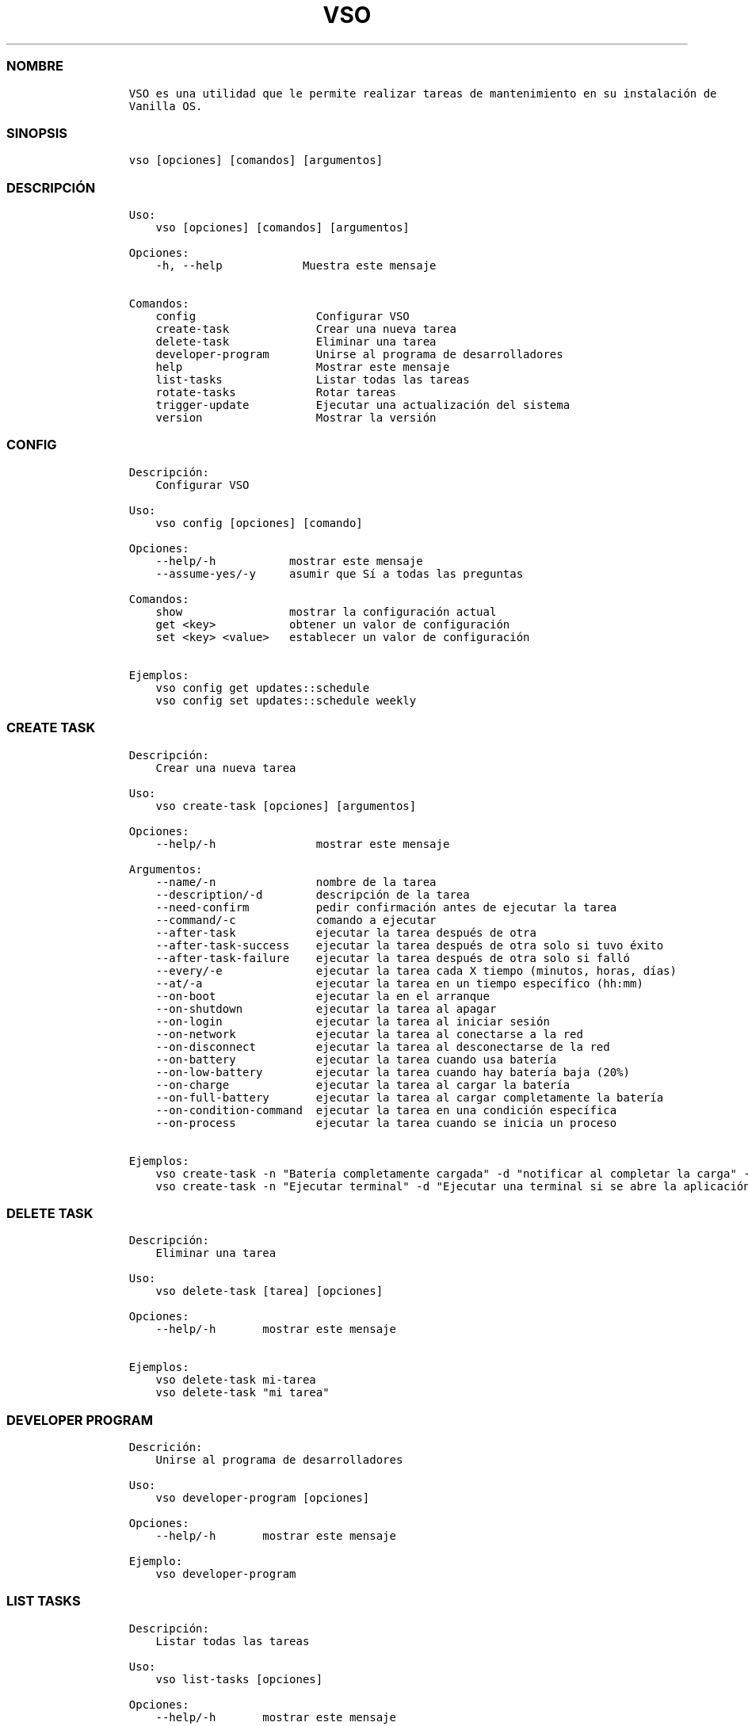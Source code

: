 .\" Automatically generated by Pandoc 2.14.0.3
.\"
.TH "VSO" "1" "" "vso 1.1.1" ""
.hy
.SS NOMBRE
.IP
.nf
\f[C]
VSO es una utilidad que le permite realizar tareas de mantenimiento en su instalaci\['o]n de
Vanilla OS.
\f[R]
.fi
.SS SINOPSIS
.IP
.nf
\f[C]
vso [opciones] [comandos] [argumentos]
\f[R]
.fi
.SS DESCRIPCI\['O]N
.IP
.nf
\f[C]
Uso: 
    vso [opciones] [comandos] [argumentos]

Opciones:
    -h, --help            Muestra este mensaje

Comandos:
    config                  Configurar VSO
    create-task             Crear una nueva tarea
    delete-task             Eliminar una tarea
    developer-program       Unirse al programa de desarrolladores
    help                    Mostrar este mensaje
    list-tasks              Listar todas las tareas
    rotate-tasks            Rotar tareas
    trigger-update          Ejecutar una actualizaci\['o]n del sistema
    version                 Mostrar la versi\['o]n
\f[R]
.fi
.SS CONFIG
.IP
.nf
\f[C]
Descripci\['o]n: 
    Configurar VSO

Uso:
    vso config [opciones] [comando]

Opciones:
    --help/-h           mostrar este mensaje
    --assume-yes/-y     asumir que S\['i] a todas las preguntas

Comandos:
    show                mostrar la configuraci\['o]n actual
    get <key>           obtener un valor de configuraci\['o]n
    set <key> <value>   establecer un valor de configuraci\['o]n

Ejemplos:
    vso config get updates::schedule
    vso config set updates::schedule weekly
\f[R]
.fi
.SS CREATE TASK
.IP
.nf
\f[C]
Descripci\['o]n: 
    Crear una nueva tarea

Uso:
    vso create-task [opciones] [argumentos]

Opciones:
    --help/-h               mostrar este mensaje

Argumentos:
    --name/-n               nombre de la tarea
    --description/-d        descripci\['o]n de la tarea
    --need-confirm          pedir confirmaci\['o]n antes de ejecutar la tarea
    --command/-c            comando a ejecutar
    --after-task            ejecutar la tarea despu\['e]s de otra
    --after-task-success    ejecutar la tarea despu\['e]s de otra solo si tuvo \['e]xito
    --after-task-failure    ejecutar la tarea despu\['e]s de otra solo si fall\['o]
    --every/-e              ejecutar la tarea cada X tiempo (minutos, horas, d\['i]as)
    --at/-a                 ejecutar la tarea en un tiempo espec\['i]fico (hh:mm)
    --on-boot               ejecutar la en el arranque
    --on-shutdown           ejecutar la tarea al apagar
    --on-login              ejecutar la tarea al iniciar sesi\['o]n
    --on-network            ejecutar la tarea al conectarse a la red
    --on-disconnect         ejecutar la tarea al desconectarse de la red
    --on-battery            ejecutar la tarea cuando usa bater\['i]a
    --on-low-battery        ejecutar la tarea cuando hay bater\['i]a baja (20%)
    --on-charge             ejecutar la tarea al cargar la bater\['i]a
    --on-full-battery       ejecutar la tarea al cargar completamente la bater\['i]a
    --on-condition-command  ejecutar la tarea en una condici\['o]n espec\['i]fica
    --on-process            ejecutar la tarea cuando se inicia un proceso

Ejemplos:
    vso create-task -n \[dq]Bater\['i]a completamente cargada\[dq] -d \[dq]notificar al completar la carga\[dq] -c \[dq]notify-send \[aq]Bater\['i]a completamente cargada\[aq]\[dq] --on-full-battery
    vso create-task -n \[dq]Ejecutar terminal\[dq] -d \[dq]Ejecutar una terminal si se abre la aplicaci\['o]n de Configuraci\['o]n\[dq] -c \[dq]kgx\[dq] --on-process gnome-control-center
\f[R]
.fi
.SS DELETE TASK
.IP
.nf
\f[C]
Descripci\['o]n: 
    Eliminar una tarea

Uso:
    vso delete-task [tarea] [opciones]

Opciones:
    --help/-h       mostrar este mensaje

Ejemplos:
    vso delete-task mi-tarea
    vso delete-task \[dq]mi tarea\[dq]
\f[R]
.fi
.SS DEVELOPER PROGRAM
.IP
.nf
\f[C]
Descrici\['o]n: 
    Unirse al programa de desarrolladores

Uso:
    vso developer-program [opciones]

Opciones:
    --help/-h       mostrar este mensaje

Ejemplo:
    vso developer-program
\f[R]
.fi
.SS LIST TASKS
.IP
.nf
\f[C]
Descripci\['o]n: 
    Listar todas las tareas

Uso:
    vso list-tasks [opciones]

Opciones:
    --help/-h       mostrar este mensaje

Ejemplo:
    vso list-tasks
\f[R]
.fi
.SS ROTATE TASKS
.IP
.nf
\f[C]
Descripci\['o]n: 
    Rotar tareas

Uso:
    vso rotate-tasks [opciones]

Opciones:
    --help/-h       mostrar este mensaje

Ejemplo:
    vso rotate-tasks
\f[R]
.fi
.SS TRIGGER UPDATE
.IP
.nf
\f[C]
Descripci\['o]n: 
    Ejecutar una actualizaci\['o]n del sistema

Uso:
    vso trigger-update [opciones]

Opciones:
    --help/-h       mostrar este mensaje
    --now           ejecutar una actualizaci\['o]n inmediatamente

Ejemplo:
    vso trigger-update --now
\f[R]
.fi
.SS VEA TAMBI\['E]N
.IP \[bu] 2
\f[C]apx\f[R]
.IP \[bu] 2
\f[C]abroot\f[R]
.SS REPORTE DE ERRORES
.PP
Reportar los errores al rastreador de
problemas (https://github.com/Vanilla-OS/ABRoot/issues).
.SS AUTOR
.IP
.nf
\f[C]
\[at]JMarcosHP
\f[R]
.fi
.SS COPYRIGHT
.PP
GNU General Public License v3.0 (GPL v3.0)
.PP
Copyright (c) 2023 JMarcosHP.
